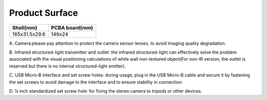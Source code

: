 .. _product_surface:

Product Surface
===============

============= ==============
Shell(mm)     PCBA board(mm)
============= ==============
165x31.5x29.6 149x24
============= ==============

.. image:: ../static/images/mynteye_surface.png

A. Camera:please pay attention to protect the camera sensor lenses, to
avoid imaging quality degradation.

B. Infrared structured-light transmitter and outlet: the infrared
structured-light can effectively solve the problem associated with the
visual positioning calculations of white wall non-textured object(For
non-IR version, the outlet is reserved but there is no internal
structured-light emitter).

C. USB Micro-B interface and set screw holes: during usage, plug in the
USB Micro-B cable and secure it by fastening the set screws to avoid
damage to the interface and to ensure stability in connection.

D. ¼ inch standardized set screw hole: for fixing the stereo camera to
tripods or other devices.

